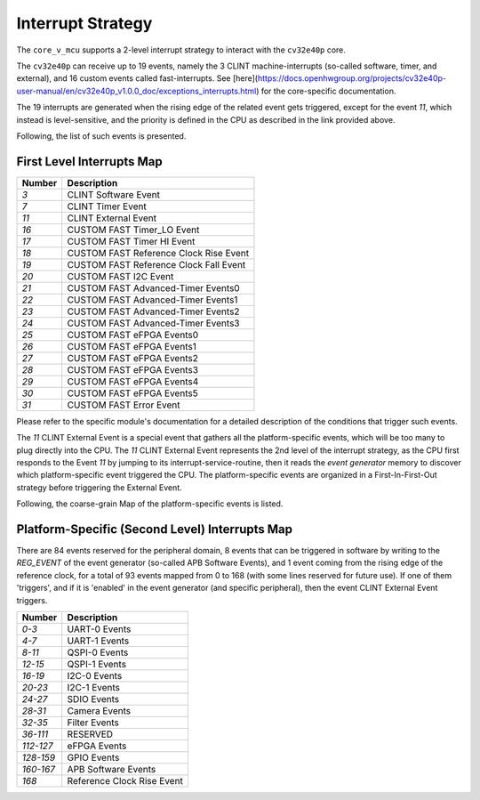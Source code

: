 ..
   Copyright (c) 2023 OpenHW Group

   SPDX-License-Identifier: Apache-2.0 WITH SHL-2.1

.. Level 1
   =======

   Level 2
   -------

   Level 3
   ~~~~~~~

   Level 4
   ^^^^^^^

.. _interrupts:

Interrupt Strategy
==================

The ``core_v_mcu`` supports a 2-level interrupt strategy to interact with the ``cv32e40p`` core.

The ``cv32e40p`` can receive up to 19 events, namely the 3 CLINT machine-interrupts (so-called software, timer, and external),
and 16 custom events called fast-interrupts. See [here](https://docs.openhwgroup.org/projects/cv32e40p-user-manual/en/cv32e40p_v1.0.0_doc/exceptions_interrupts.html) for the core-specific documentation.

The 19 interrupts are generated when the rising edge of the related event gets triggered, except for the event `11`, which instead is level-sensitive, and the priority is defined in the CPU as described in the link
provided above.

Following, the list of such events is presented.


First Level Interrupts Map
--------------------------

+-------------------------+---------------------------------------------------+
| Number                  |  Description                                      |
+=========================+===================================================+
| `3`                     |  CLINT Software Event                             |
+-------------------------+---------------------------------------------------+
| `7`                     |  CLINT Timer Event                                |
+-------------------------+---------------------------------------------------+
| `11`                    |  CLINT External Event                             |
+-------------------------+---------------------------------------------------+
| `16`                    |  CUSTOM FAST Timer_LO Event                       |
+-------------------------+---------------------------------------------------+
| `17`                    |  CUSTOM FAST Timer HI Event                       |
+-------------------------+---------------------------------------------------+
| `18`                    |  CUSTOM FAST Reference Clock Rise Event           |
+-------------------------+---------------------------------------------------+
| `19`                    |  CUSTOM FAST Reference Clock Fall Event           |
+-------------------------+---------------------------------------------------+
| `20`                    |  CUSTOM FAST I2C Event                            |
+-------------------------+---------------------------------------------------+
| `21`                    |  CUSTOM FAST Advanced-Timer Events0               |
+-------------------------+---------------------------------------------------+
| `22`                    |  CUSTOM FAST Advanced-Timer Events1               |
+-------------------------+---------------------------------------------------+
| `23`                    |  CUSTOM FAST Advanced-Timer Events2               |
+-------------------------+---------------------------------------------------+
| `24`                    |  CUSTOM FAST Advanced-Timer Events3               |
+-------------------------+---------------------------------------------------+
| `25`                    |  CUSTOM FAST eFPGA Events0                        |
+-------------------------+---------------------------------------------------+
| `26`                    |  CUSTOM FAST eFPGA Events1                        |
+-------------------------+---------------------------------------------------+
| `27`                    |  CUSTOM FAST eFPGA Events2                        |
+-------------------------+---------------------------------------------------+
| `28`                    |  CUSTOM FAST eFPGA Events3                        |
+-------------------------+---------------------------------------------------+
| `29`                    |  CUSTOM FAST eFPGA Events4                        |
+-------------------------+---------------------------------------------------+
| `30`                    |  CUSTOM FAST eFPGA Events5                        |
+-------------------------+---------------------------------------------------+
| `31`                    |  CUSTOM FAST Error Event                          |
+-------------------------+---------------------------------------------------+

Please refer to the specific module's documentation for a detailed description of the conditions that trigger such events.

The `11` CLINT External Event is a special event that gathers all the platform-specific events, which will be too many to plug directly into the CPU.
The `11` CLINT External Event represents the 2nd level of the interrupt strategy, as the CPU first responds to the Event `11` by jumping to its interrupt-service-routine,
then it reads the `event generator` memory to discover which platform-specific event triggered the CPU.
The platform-specific events are organized in a First-In-First-Out strategy before triggering the External Event.

Following, the coarse-grain Map of the platform-specific events is listed.

Platform-Specific (Second Level) Interrupts Map
-----------------------------------------------

There are 84 events reserved for the peripheral domain, 8 events that can be triggered in software by writing to the `REG_EVENT` of the event generator (so-called APB Software Events),
and 1 event coming from the rising edge of the reference clock, for a total of 93 events mapped from 0 to 168 (with some lines reserved for future use).
If one of them 'triggers', and if it is 'enabled' in the event generator (and specific peripheral), then the event CLINT External Event triggers.

+-------------------------+----------------------------------+
| Number                  |  Description                     |
+=========================+==================================+
| `0-3`                   | UART-0 Events                    |
+-------------------------+----------------------------------+
| `4-7`                   | UART-1 Events                    |
+-------------------------+----------------------------------+
| `8-11`                  | QSPI-0 Events                    |
+-------------------------+----------------------------------+
| `12-15`                 | QSPI-1 Events                    |
+-------------------------+----------------------------------+
| `16-19`                 | I2C-0 Events                     |
+-------------------------+----------------------------------+
| `20-23`                 | I2C-1 Events                     |
+-------------------------+----------------------------------+
| `24-27`                 | SDIO Events                      |
+-------------------------+----------------------------------+
| `28-31`                 | Camera Events                    |
+-------------------------+----------------------------------+
| `32-35`                 | Filter Events                    |
+-------------------------+----------------------------------+
| `36-111`                | RESERVED                         |
+-------------------------+----------------------------------+
| `112-127`               | eFPGA Events                     |
+-------------------------+----------------------------------+
| `128-159`               | GPIO Events                      |
+-------------------------+----------------------------------+
| `160-167`               | APB Software Events              |
+-------------------------+----------------------------------+
| `168`                   | Reference Clock Rise Event       |
+-------------------------+----------------------------------+












